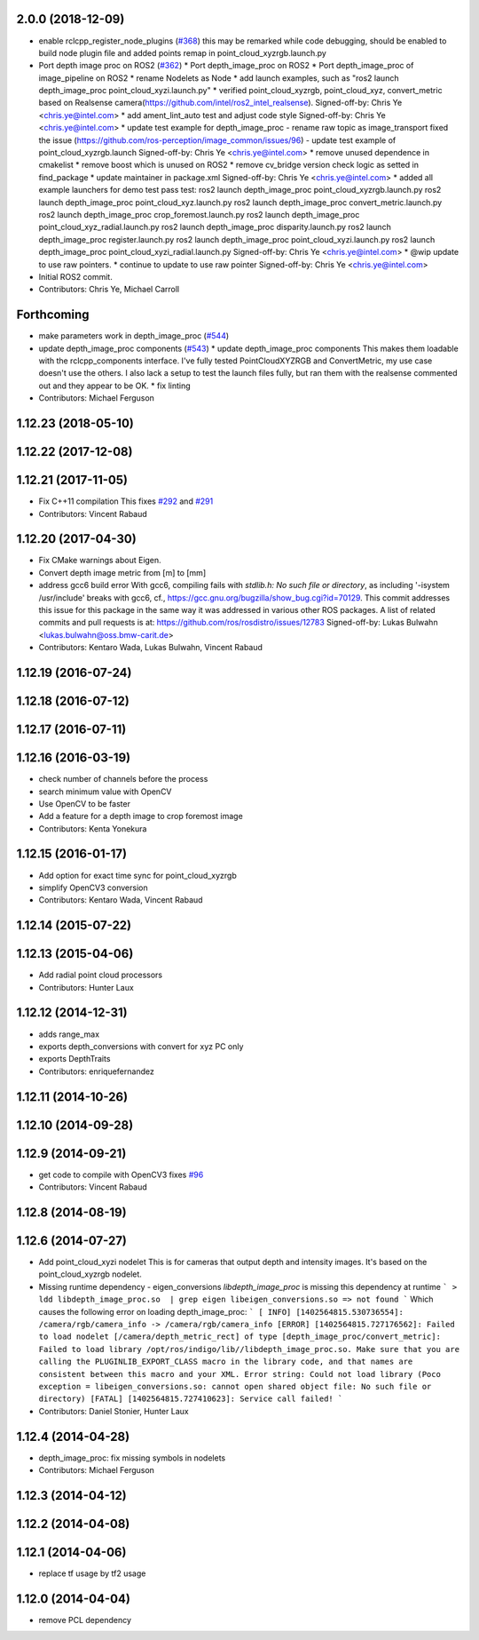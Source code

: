 2.0.0 (2018-12-09)
------------------
* enable rclcpp_register_node_plugins (`#368 <https://github.com/ros-perception/image_pipeline/issues/368>`_)
  this may be remarked while code debugging, should be enabled to build node plugin file
  and added points remap in point_cloud_xyzrgb.launch.py
* Port depth image proc on ROS2 (`#362 <https://github.com/ros-perception/image_pipeline/issues/362>`_)
  * Port depth_image_proc on ROS2
  * Port depth_image_proc of image_pipeline on ROS2
  * rename Nodelets as Node
  * add launch examples, such as "ros2 launch depth_image_proc point_cloud_xyzi.launch.py"
  * verified point_cloud_xyzrgb, point_cloud_xyz, convert_metric based on Realsense camera(https://github.com/intel/ros2_intel_realsense).
  Signed-off-by: Chris Ye <chris.ye@intel.com>
  * add ament_lint_auto test and adjust code style
  Signed-off-by: Chris Ye <chris.ye@intel.com>
  * update test example for depth_image_proc
  - rename raw topic as image_transport fixed the issue (https://github.com/ros-perception/image_common/issues/96)
  - update test example of point_cloud_xyzrgb.launch
  Signed-off-by: Chris Ye <chris.ye@intel.com>
  * remove unused dependence in cmakelist
  * remove boost which is unused on ROS2
  * remove cv_bridge version check logic as setted in find_package
  * update maintainer in package.xml
  Signed-off-by: Chris Ye <chris.ye@intel.com>
  * added all example launchers for demo test
  pass test:
  ros2 launch depth_image_proc point_cloud_xyzrgb.launch.py
  ros2 launch depth_image_proc point_cloud_xyz.launch.py
  ros2 launch depth_image_proc convert_metric.launch.py
  ros2 launch depth_image_proc crop_foremost.launch.py
  ros2 launch depth_image_proc point_cloud_xyz_radial.launch.py
  ros2 launch depth_image_proc disparity.launch.py
  ros2 launch depth_image_proc register.launch.py
  ros2 launch depth_image_proc point_cloud_xyzi.launch.py
  ros2 launch depth_image_proc point_cloud_xyzi_radial.launch.py
  Signed-off-by: Chris Ye <chris.ye@intel.com>
  * @wip update to use raw pointers.
  * continue to update to use raw pointer
  Signed-off-by: Chris Ye <chris.ye@intel.com>
* Initial ROS2 commit.
* Contributors: Chris Ye, Michael Carroll

Forthcoming
-----------
* make parameters work in depth_image_proc (`#544 <https://github.com/ros-perception/image_pipeline/issues/544>`_)
* update depth_image_proc components (`#543 <https://github.com/ros-perception/image_pipeline/issues/543>`_)
  * update depth_image_proc components
  This makes them loadable with the rclcpp_components
  interface. I've fully tested PointCloudXYZRGB and
  ConvertMetric, my use case doesn't use the others.
  I also lack a setup to test the launch files fully,
  but ran them with the realsense commented out and
  they appear to be OK.
  * fix linting
* Contributors: Michael Ferguson

1.12.23 (2018-05-10)
--------------------

1.12.22 (2017-12-08)
--------------------

1.12.21 (2017-11-05)
--------------------
* Fix C++11 compilation
  This fixes `#292 <https://github.com/ros-perception/image_pipeline/issues/292>`_ and `#291 <https://github.com/ros-perception/image_pipeline/issues/291>`_
* Contributors: Vincent Rabaud

1.12.20 (2017-04-30)
--------------------
* Fix CMake warnings about Eigen.
* Convert depth image metric from [m] to [mm]
* address gcc6 build error
  With gcc6, compiling fails with `stdlib.h: No such file or directory`,
  as including '-isystem /usr/include' breaks with gcc6, cf.,
  https://gcc.gnu.org/bugzilla/show_bug.cgi?id=70129.
  This commit addresses this issue for this package in the same way
  it was addressed in various other ROS packages. A list of related
  commits and pull requests is at:
  https://github.com/ros/rosdistro/issues/12783
  Signed-off-by: Lukas Bulwahn <lukas.bulwahn@oss.bmw-carit.de>
* Contributors: Kentaro Wada, Lukas Bulwahn, Vincent Rabaud

1.12.19 (2016-07-24)
--------------------

1.12.18 (2016-07-12)
--------------------

1.12.17 (2016-07-11)
--------------------

1.12.16 (2016-03-19)
--------------------
* check number of channels before the process
* search minimum value with OpenCV
* Use OpenCV to be faster
* Add a feature for a depth image to crop foremost image
* Contributors: Kenta Yonekura

1.12.15 (2016-01-17)
--------------------
* Add option for exact time sync for point_cloud_xyzrgb
* simplify OpenCV3 conversion
* Contributors: Kentaro Wada, Vincent Rabaud

1.12.14 (2015-07-22)
--------------------

1.12.13 (2015-04-06)
--------------------
* Add radial point cloud processors
* Contributors: Hunter Laux

1.12.12 (2014-12-31)
--------------------
* adds range_max
* exports depth_conversions
  with convert for xyz PC only
* exports DepthTraits
* Contributors: enriquefernandez

1.12.11 (2014-10-26)
--------------------

1.12.10 (2014-09-28)
--------------------

1.12.9 (2014-09-21)
-------------------
* get code to compile with OpenCV3
  fixes `#96 <https://github.com/ros-perception/image_pipeline/issues/96>`_
* Contributors: Vincent Rabaud

1.12.8 (2014-08-19)
-------------------

1.12.6 (2014-07-27)
-------------------
* Add point_cloud_xyzi nodelet
  This is for cameras that output depth and intensity images.
  It's based on the point_cloud_xyzrgb nodelet.
* Missing runtime dependency - eigen_conversions
  `libdepth_image_proc` is missing this dependency at runtime
  ```
  > ldd libdepth_image_proc.so  | grep eigen
  libeigen_conversions.so => not found
  ```
  Which causes the following error on loading depth_image_proc:
  ```
  [ INFO] [1402564815.530736554]: /camera/rgb/camera_info -> /camera/rgb/camera_info
  [ERROR] [1402564815.727176562]: Failed to load nodelet [/camera/depth_metric_rect] of type
  [depth_image_proc/convert_metric]: Failed to load library /opt/ros/indigo/lib//libdepth_image_proc.so.
  Make sure that you are calling the PLUGINLIB_EXPORT_CLASS macro in the library code, and that
  names are consistent between this macro and your XML. Error string: Could not load library (Poco
  exception = libeigen_conversions.so: cannot open shared object file: No such file or directory)
  [FATAL] [1402564815.727410623]: Service call failed!
  ```
* Contributors: Daniel Stonier, Hunter Laux

1.12.4 (2014-04-28)
-------------------
* depth_image_proc: fix missing symbols in nodelets
* Contributors: Michael Ferguson

1.12.3 (2014-04-12)
-------------------

1.12.2 (2014-04-08)
-------------------

1.12.1 (2014-04-06)
-------------------
* replace tf usage by tf2 usage

1.12.0 (2014-04-04)
-------------------
* remove PCL dependency
